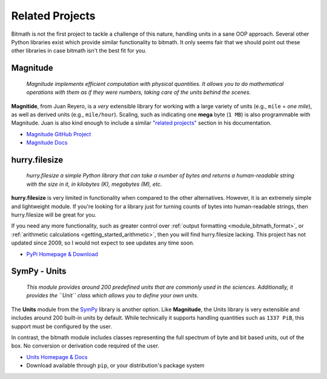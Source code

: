 .. _appendix_related_projects:

Related Projects
****************

Bitmath is not the first project to tackle a challenge of this nature,
handling units in a sane OOP approach. Several other Python libraries
exist which provide similar functionality to bitmath. It only seems
fair that we should point out these other libraries in case bitmath
isn't the best fit for you.


Magnitude
=========

    *Magnitude implements efficient computation with physical
    quantities. It allows you to do mathematical operations with them
    as if they were numbers, taking care of the units behind the
    scenes.*


**Magnitide**, from Juan Reyero, is a *very* extensible library for
working with a large variety of units (e.g., ``mile`` = *one mile*),
as well as derived units (e.g., ``mile/hour``). Scaling, such as
indicating one **mega** byte (``1 MB``) is also programmable with
Magnitude. Juan is also kind enough to include a similar `"related
projects" <http://juanreyero.com/open/magnitude/#orgheadline12>`_
section in his documentation.

* `Magnitude GitHub Project <https://github.com/juanre/magnitude>`_
* `Magnitude Docs <http://juanreyero.com/open/magnitude/>`_



hurry.filesize
==============

    *hurry.filesize a simple Python library that can take a number of
    bytes and returns a human-readable string with the size in it, in
    kilobytes (K), megabytes (M), etc.*

**hurry.filesize** is very limited in functionality when compared to
the other alternatives. However, it is an extremely simple and
lightweight module. If you're looking for a library just for turning
counts of bytes into human-readable strings, then hurry.filesize will
be great for you.

If you need any more functionality, such as greater control over
:ref:`output formatting <module_bitmath_format>`, or :ref:`arithmetic
calculations <getting_started_arithmetic>`, then you will find
hurry.filesize lacking. This project has not updated since 2009, so I
would not expect to see updates any time soon.

* `PyPi Homepage & Download <https://pypi.python.org/pypi/hurry.filesize>`_


SymPy - Units
=============

    *This module provides around 200 predefined units that are
    commonly used in the sciences. Additionally, it provides the
    ``Unit`` class which allows you to define your own units.*

The **Units** module from the `SymPy <http://www.sympy.org/>`_ library
is another option. Like **Magnitude**, the Units library is very
extensible and includes around 200 built-in units by default. While
technically it supports handling quantities such as ``1337 PiB``, this
support must be configured by the user.

In contrast, the bitmath module includes classes representing the full
spectrum of byte and bit based units, out of the box. No conversion or
derivation code required of the user.

* `Units Homepage & Docs <https://docs.sympy.org/latest/modules/physics/units/index.html>`_
* Download available through ``pip``, or your distribution's package system
